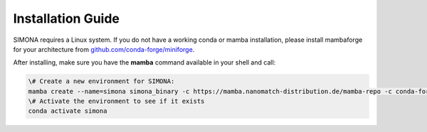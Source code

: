 
Installation Guide
++++++++++++++++++

SIMONA requires a Linux system. If you do not have a working conda or mamba installation, please install mambaforge for your architecture from `github.com/conda-forge/miniforge <https://github.com/conda-forge/miniforge>`_.

After installing, make sure you have the **mamba** command available in your shell and call:

.. code-block:: bash

   \# Create a new environment for SIMONA:
   mamba create --name=simona simona_binary -c https://mamba.nanomatch-distribution.de/mamba-repo -c conda-forge
   \# Activate the environment to see if it exists
   conda activate simona

